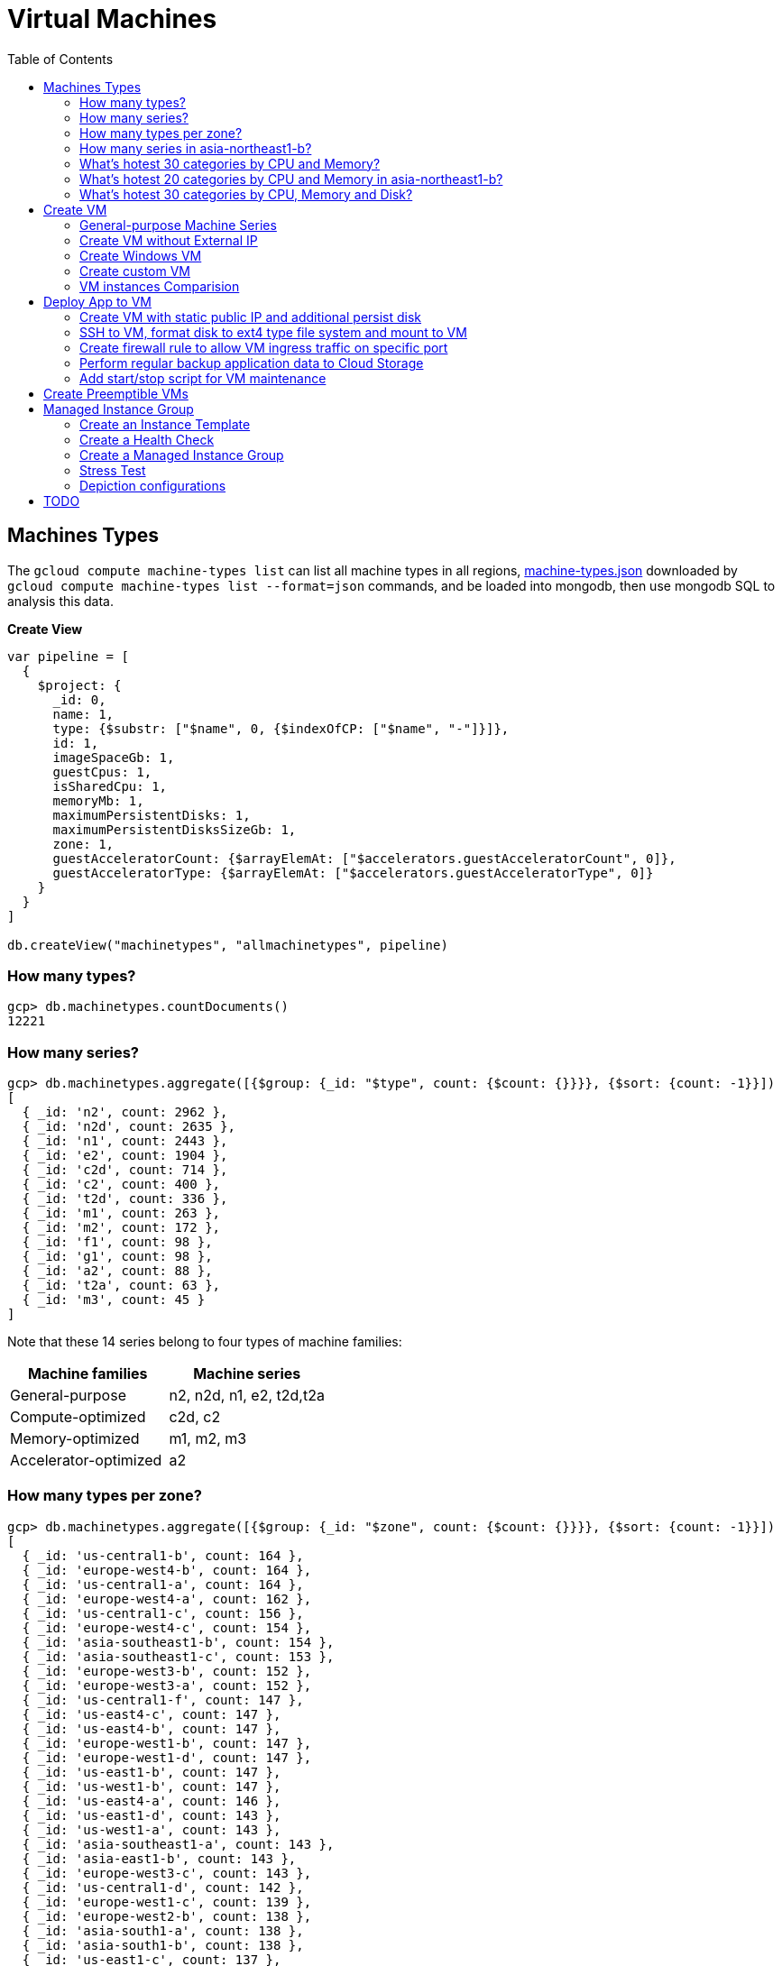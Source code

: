 = Virtual Machines
:toc: manual

== Machines Types

The `gcloud compute machine-types list` can list all machine types in all regions, link:machine-types.json[machine-types.json] downloaded by `gcloud compute machine-types list --format=json` commands, and be loaded into mongodb, then use mongodb SQL to analysis this data.

[source, bash]
.*Create View*
----
var pipeline = [
  {
    $project: {
      _id: 0,
      name: 1,
      type: {$substr: ["$name", 0, {$indexOfCP: ["$name", "-"]}]},
      id: 1,
      imageSpaceGb: 1,
      guestCpus: 1,
      isSharedCpu: 1,
      memoryMb: 1,
      maximumPersistentDisks: 1,
      maximumPersistentDisksSizeGb: 1,
      zone: 1,
      guestAcceleratorCount: {$arrayElemAt: ["$accelerators.guestAcceleratorCount", 0]},
      guestAcceleratorType: {$arrayElemAt: ["$accelerators.guestAcceleratorType", 0]}
    }
  }
]

db.createView("machinetypes", "allmachinetypes", pipeline)
----

=== How many types?

[source, bash]
----
gcp> db.machinetypes.countDocuments()
12221
----

=== How many series?

[source, bash]
----
gcp> db.machinetypes.aggregate([{$group: {_id: "$type", count: {$count: {}}}}, {$sort: {count: -1}}])
[
  { _id: 'n2', count: 2962 },
  { _id: 'n2d', count: 2635 },
  { _id: 'n1', count: 2443 },
  { _id: 'e2', count: 1904 },
  { _id: 'c2d', count: 714 },
  { _id: 'c2', count: 400 },
  { _id: 't2d', count: 336 },
  { _id: 'm1', count: 263 },
  { _id: 'm2', count: 172 },
  { _id: 'f1', count: 98 },
  { _id: 'g1', count: 98 },
  { _id: 'a2', count: 88 },
  { _id: 't2a', count: 63 },
  { _id: 'm3', count: 45 }
]
----

Note that these 14 series belong to four types of machine families:

|===
|Machine families |Machine series

|General-purpose
|n2, n2d, n1, e2, t2d,t2a

|Compute-optimized
|c2d, c2

|Memory-optimized
|m1, m2, m3 

|Accelerator-optimized
|a2
|===

=== How many types per zone?

[source, bash]
----
gcp> db.machinetypes.aggregate([{$group: {_id: "$zone", count: {$count: {}}}}, {$sort: {count: -1}}])
[
  { _id: 'us-central1-b', count: 164 },
  { _id: 'europe-west4-b', count: 164 },
  { _id: 'us-central1-a', count: 164 },
  { _id: 'europe-west4-a', count: 162 },
  { _id: 'us-central1-c', count: 156 },
  { _id: 'europe-west4-c', count: 154 },
  { _id: 'asia-southeast1-b', count: 154 },
  { _id: 'asia-southeast1-c', count: 153 },
  { _id: 'europe-west3-b', count: 152 },
  { _id: 'europe-west3-a', count: 152 },
  { _id: 'us-central1-f', count: 147 },
  { _id: 'us-east4-c', count: 147 },
  { _id: 'us-east4-b', count: 147 },
  { _id: 'europe-west1-b', count: 147 },
  { _id: 'europe-west1-d', count: 147 },
  { _id: 'us-east1-b', count: 147 },
  { _id: 'us-west1-b', count: 147 },
  { _id: 'us-east4-a', count: 146 },
  { _id: 'us-east1-d', count: 143 },
  { _id: 'us-west1-a', count: 143 },
  { _id: 'asia-southeast1-a', count: 143 },
  { _id: 'asia-east1-b', count: 143 },
  { _id: 'europe-west3-c', count: 143 },
  { _id: 'us-central1-d', count: 142 },
  { _id: 'europe-west1-c', count: 139 },
  { _id: 'europe-west2-b', count: 138 },
  { _id: 'asia-south1-a', count: 138 },
  { _id: 'asia-south1-b', count: 138 },
  { _id: 'us-east1-c', count: 137 },
  { _id: 'us-west1-c', count: 135 },
  { _id: 'europe-west2-c', count: 134 },
  { _id: 'us-west4-b', count: 134 },
  { _id: 'asia-east1-a', count: 132 },
  { _id: 'asia-south1-c', count: 131 },
  { _id: 'us-west4-a', count: 130 },
  { _id: 'asia-northeast1-a', count: 129 },
  { _id: 'asia-east1-c', count: 128 },
  { _id: 'asia-northeast1-c', count: 125 },
  { _id: 'northamerica-northeast1-b', count: 124 },
  { _id: 'northamerica-northeast1-c', count: 124 },
  { _id: 'australia-southeast1-b', count: 122 },
  { _id: 'australia-southeast1-a', count: 122 },
  { _id: 'southamerica-east1-b', count: 119 },
  { _id: 'southamerica-east1-c', count: 119 },
  { _id: 'asia-northeast1-b', count: 119 },
  { _id: 'us-east1-a', count: 118 },
  { _id: 'australia-southeast1-c', count: 118 },
  { _id: 'europe-west2-a', count: 117 },
  { _id: 'asia-south2-a', count: 116 },
  { _id: 'asia-south2-b', count: 116 },
  { _id: 'asia-northeast3-a', count: 115 },
  { _id: 'us-west2-b', count: 112 },
  { _id: 'northamerica-northeast1-a', count: 112 },
  { _id: 'asia-northeast2-c', count: 111 },
  { _id: 'asia-northeast2-b', count: 111 },
  { _id: 'us-west3-b', count: 110 },
  { _id: 'southamerica-east1-a', count: 109 },
  { _id: 'asia-northeast2-a', count: 107 },
  { _id: 'europe-central2-b', count: 107 },
  { _id: 'us-west3-a', count: 106 },
  { _id: 'us-west2-a', count: 106 },
  { _id: 'us-west4-c', count: 106 },
  { _id: 'us-west3-c', count: 106 },
  { _id: 'asia-south2-c', count: 101 },
  { _id: 'asia-east2-a', count: 101 },
  { _id: 'europe-north1-a', count: 101 },
  { _id: 'asia-east2-b', count: 101 },
  { _id: 'asia-east2-c', count: 101 },
  { _id: 'europe-north1-c', count: 101 },
  { _id: 'europe-north1-b', count: 101 },
  { _id: 'me-west1-c', count: 100 },
  { _id: 'me-west1-b', count: 94 },
  { _id: 'asia-northeast3-b', count: 84 },
  { _id: 'europe-west8-c', count: 82 },
  { _id: 'us-east5-a', count: 82 },
  { _id: 'europe-west8-a', count: 82 },
  { _id: 'europe-west6-c', count: 80 },
  { _id: 'europe-west6-b', count: 80 },
  { _id: 'europe-southwest1-a', count: 78 },
  { _id: 'europe-west9-b', count: 78 },
  { _id: 'europe-southwest1-c', count: 78 },
  { _id: 'europe-west9-c', count: 78 },
  { _id: 'me-west1-a', count: 78 },
  { _id: 'us-west2-c', count: 77 },
  { _id: 'us-east5-c', count: 77 },
  { _id: 'us-east5-b', count: 77 },
  { _id: 'asia-northeast3-c', count: 75 },
  { _id: 'northamerica-northeast2-a', count: 74 },
  { _id: 'australia-southeast2-c', count: 74 },
  { _id: 'northamerica-northeast2-b', count: 74 },
  { _id: 'australia-southeast2-b', count: 74 },
  { _id: 'europe-central2-a', count: 74 },
  { _id: 'europe-west6-a', count: 73 },
  { _id: 'asia-southeast2-c', count: 73 },
  { _id: 'asia-southeast2-a', count: 73 },
  { _id: 'europe-west9-a', count: 72 },
  { _id: 'europe-west8-b', count: 72 },
  { _id: 'europe-southwest1-b', count: 72 },
  { _id: 'europe-central2-c', count: 68 },
  { _id: 'australia-southeast2-a', count: 68 },
  { _id: 'asia-southeast2-b', count: 65 },
  { _id: 'northamerica-northeast2-c', count: 65 },
  { _id: 'southamerica-west1-b', count: 56 },
  { _id: 'southamerica-west1-c', count: 56 },
  { _id: 'us-central2-a', count: 53 },
  { _id: 'us-central2-b', count: 53 },
  { _id: 'us-central2-c', count: 53 },
  { _id: 'southamerica-west1-a', count: 46 },
  { _id: 'us-east7-a', count: 45 },
  { _id: 'us-east7-b', count: 44 },
  { _id: 'us-east7-c', count: 44 },
  { _id: 'us-south1-a', count: 41 },
  { _id: 'us-south1-c', count: 41 },
  { _id: 'us-south1-b', count: 41 },
  { _id: 'europe-west5-b', count: 36 },
  { _id: 'europe-west5-c', count: 36 },
  { _id: 'us-east2-a', count: 35 },
  { _id: 'europe-west5-a', count: 32 },
  { _id: 'us-central2-d', count: 24 }
]
---- 

=== How many series in asia-northeast1-b?

[source, bash]
----
gcp> db.machinetypes.aggregate([{$match: {zone: {$eq: "asia-southeast1-b"}}}, {$group: {_id: "$type", count: {$count: {}}}}, {$sort: {count: -1}}])
[
  { _id: 'n2d', count: 31 },
  { _id: 'n2', count: 29 },
  { _id: 'n1', count: 26 },
  { _id: 'c2d', count: 21 },
  { _id: 'e2', count: 17 },
  { _id: 't2d', count: 8 },
  { _id: 't2a', count: 7 },
  { _id: 'c2', count: 5 },
  { _id: 'm1', count: 4 },
  { _id: 'a2', count: 4 },
  { _id: 'g1', count: 1 },
  { _id: 'f1', count: 1 }
]
----

=== What's hotest 30 categories by CPU and Memory?

[source, bash]
----
gcp> db.machinetypes.aggregate([{$group: {_id: {cpu: "$guestCpus", memory: "$memoryMb"}, count: {$count: {}}}}, {$sort: {count: -1}}, {$limit: 30}])
[
  { _id: { cpu: 4, memory: 16384 }, count: 473 },
  { _id: { cpu: 8, memory: 32768 }, count: 473 },
  { _id: { cpu: 16, memory: 65536 }, count: 473 },
  { _id: { cpu: 2, memory: 2048 }, count: 420 },
  { _id: { cpu: 2, memory: 8192 }, count: 393 },
  { _id: { cpu: 32, memory: 131072 }, count: 393 },
  { _id: { cpu: 4, memory: 32768 }, count: 342 },
  { _id: { cpu: 8, memory: 65536 }, count: 342 },
  { _id: { cpu: 16, memory: 131072 }, count: 342 },
  { _id: { cpu: 2, memory: 16384 }, count: 342 },
  { _id: { cpu: 4, memory: 4096 }, count: 308 },
  { _id: { cpu: 8, memory: 8192 }, count: 308 },
  { _id: { cpu: 32, memory: 32768 }, count: 308 },
  { _id: { cpu: 16, memory: 16384 }, count: 308 },
  { _id: { cpu: 48, memory: 196608 }, count: 247 },
  { _id: { cpu: 32, memory: 262144 }, count: 230 },
  { _id: { cpu: 48, memory: 49152 }, count: 196 },
  { _id: { cpu: 64, memory: 65536 }, count: 196 },
  { _id: { cpu: 80, memory: 327680 }, count: 196 },
  { _id: { cpu: 64, memory: 262144 }, count: 196 },
  { _id: { cpu: 80, memory: 81920 }, count: 196 },
  { _id: { cpu: 48, memory: 393216 }, count: 196 },
  { _id: { cpu: 64, memory: 524288 }, count: 196 },
  { _id: { cpu: 80, memory: 655360 }, count: 196 },
  { _id: { cpu: 96, memory: 98304 }, count: 151 },
  { _id: { cpu: 128, memory: 524288 }, count: 151 },
  { _id: { cpu: 96, memory: 393216 }, count: 151 },
  { _id: { cpu: 40, memory: 984064 }, count: 146 },
  { _id: { cpu: 160, memory: 3936256 }, count: 146 },
  { _id: { cpu: 2, memory: 4096 }, count: 146 }
]
----

=== What's hotest 20 categories by CPU and Memory in asia-northeast1-b?

[source, bash]
----
gcp> db.machinetypes.aggregate([{$match: {zone: {$eq: "asia-southeast1-b"}}}, {$group: {_id: {cpu: "$guestCpus", memory: "$memoryMb"}, count: {$count: {}}}}, {$sort: {count: -1}}, {$limit: 20}])
[
  { _id: { cpu: 16, memory: 65536 }, count: 7 },
  { _id: { cpu: 8, memory: 32768 }, count: 7 },
  { _id: { cpu: 4, memory: 16384 }, count: 7 },
  { _id: { cpu: 2, memory: 8192 }, count: 6 },
  { _id: { cpu: 32, memory: 131072 }, count: 6 },
  { _id: { cpu: 8, memory: 65536 }, count: 4 },
  { _id: { cpu: 2, memory: 2048 }, count: 4 },
  { _id: { cpu: 2, memory: 16384 }, count: 4 },
  { _id: { cpu: 16, memory: 131072 }, count: 4 },
  { _id: { cpu: 4, memory: 32768 }, count: 4 },
  { _id: { cpu: 48, memory: 196608 }, count: 4 },
  { _id: { cpu: 32, memory: 262144 }, count: 3 },
  { _id: { cpu: 32, memory: 32768 }, count: 3 },
  { _id: { cpu: 8, memory: 8192 }, count: 3 },
  { _id: { cpu: 16, memory: 16384 }, count: 3 },
  { _id: { cpu: 4, memory: 4096 }, count: 3 },
  { _id: { cpu: 48, memory: 49152 }, count: 2 },
  { _id: { cpu: 80, memory: 327680 }, count: 2 },
  { _id: { cpu: 80, memory: 1968128 }, count: 2 },
  { _id: { cpu: 48, memory: 393216 }, count: 2 }
]
----

=== What's hotest 30 categories by CPU, Memory and Disk?

[source, bash]
----
gcp> db.machinetypes.aggregate([{$group: {_id: {cpu: "$guestCpus", memory: "$memoryMb", disk: "$maximumPersistentDisksSizeGb"}, count: {$count: {}}}}, {$sort: {count: -1}}, {$limit: 30}])
[
  { _id: { cpu: 4, memory: 16384, disk: '263168' }, count: 473 },
  { _id: { cpu: 16, memory: 65536, disk: '263168' }, count: 473 },
  { _id: { cpu: 8, memory: 32768, disk: '263168' }, count: 473 },
  { _id: { cpu: 32, memory: 131072, disk: '263168' }, count: 393 },
  { _id: { cpu: 2, memory: 8192, disk: '263168' }, count: 393 },
  { _id: { cpu: 4, memory: 32768, disk: '263168' }, count: 342 },
  { _id: { cpu: 8, memory: 65536, disk: '263168' }, count: 342 },
  { _id: { cpu: 2, memory: 16384, disk: '263168' }, count: 342 },
  { _id: { cpu: 16, memory: 131072, disk: '263168' }, count: 342 },
  { _id: { cpu: 2, memory: 2048, disk: '263168' }, count: 308 },
  { _id: { cpu: 8, memory: 8192, disk: '263168' }, count: 308 },
  { _id: { cpu: 32, memory: 32768, disk: '263168' }, count: 308 },
  { _id: { cpu: 4, memory: 4096, disk: '263168' }, count: 308 },
  { _id: { cpu: 16, memory: 16384, disk: '263168' }, count: 308 },
  { _id: { cpu: 48, memory: 196608, disk: '263168' }, count: 247 },
  { _id: { cpu: 32, memory: 262144, disk: '263168' }, count: 230 },
  { _id: { cpu: 80, memory: 655360, disk: '263168' }, count: 196 },
  { _id: { cpu: 80, memory: 327680, disk: '263168' }, count: 196 },
  { _id: { cpu: 64, memory: 524288, disk: '263168' }, count: 196 },
  { _id: { cpu: 64, memory: 262144, disk: '263168' }, count: 196 },
  { _id: { cpu: 48, memory: 393216, disk: '263168' }, count: 196 },
  { _id: { cpu: 64, memory: 65536, disk: '263168' }, count: 196 },
  { _id: { cpu: 80, memory: 81920, disk: '263168' }, count: 196 },
  { _id: { cpu: 48, memory: 49152, disk: '263168' }, count: 196 },
  { _id: { cpu: 128, memory: 524288, disk: '263168' }, count: 151 },
  { _id: { cpu: 96, memory: 393216, disk: '263168' }, count: 151 },
  { _id: { cpu: 96, memory: 98304, disk: '263168' }, count: 151 },
  { _id: { cpu: 2, memory: 4096, disk: '263168' }, count: 146 },
  { _id: { cpu: 160, memory: 3936256, disk: '263168' }, count: 146 },
  { _id: { cpu: 80, memory: 1968128, disk: '263168' }, count: 146 }
]
----

== Create VM

=== General-purpose Machine Series

From the GCP Console, there are six Series be used in Machine configuration.

.*Machine Series*
|===
|Series |Genrations |Notes

|N1
|FIRST GENERATION
|Powered by Intel Skylake platform or one of its predecessors

|E2
|SECOND GENERATION
|CPU Platform selection based on availability

|N2
|SECOND GENERATION
|Powered by Intel Cascade lake and Ice Lake CPU Platforms 

|N2D
|SECOND GENERATION
|Powered by AMD EPYC CPU Platform

|T2A
|SECOND GENERATION
|Powered by Ampere Altra ARM CPU Platform

|T2D
|SECOND GENERATION
|Powered by AMD EPYC Milan CPU Platform
|===

=== Create VM without External IP

[source, bash]
----
gcloud compute instances create test-instance-1 --zone=us-central1-c --machine-type=n1-standard-1 --network-interface=subnet=default,no-address --metadata=enable-oslogin=true --maintenance-policy=MIGRATE --provisioning-model=STANDARD --create-disk=auto-delete=yes,boot=yes,device-name=test-instance-1,image=projects/debian-cloud/global/images/debian-10-buster-v20221206,mode=rw,size=10,type=pd-balanced --no-shielded-secure-boot --shielded-vtpm --shielded-integrity-monitoring --reservation-affinity=any
----

* link:vm-test-instance-1.json[vm-test-instance-1.json]

=== Create Windows VM

[source, bash]
----
gcloud compute instances create test-instance-2 --zone=europe-west1-c --machine-type=n1-standard-2 --network-interface=network-tier=PREMIUM,subnet=default --metadata=enable-oslogin=true --maintenance-policy=MIGRATE --provisioning-model=STANDARD --tags=http-server,https-server --create-disk=auto-delete=yes,boot=yes,device-name=test-instance-2,image=projects/windows-cloud/global/images/windows-server-2016-dc-core-v20221214,mode=rw,size=100,type=pd-ssd --no-shielded-secure-boot --shielded-vtpm --shielded-integrity-monitoring --reservation-affinity=any
----

* link:vm-test-instance-2.json[vm-test-instance-2.json]

=== Create custom VM

[source, bash]
----
gcloud compute instances create test-instance-3 --zone=us-central1-a --machine-type=e2-custom-2-4096 --network-interface=network-tier=PREMIUM,subnet=default --metadata=enable-oslogin=true --maintenance-policy=MIGRATE --provisioning-model=STANDARD --create-disk=auto-delete=yes,boot=yes,device-name=test-instance-3,image=projects/debian-cloud/global/images/debian-10-buster-v20221206,mode=rw,size=10,type=pd-balanced --no-shielded-secure-boot --shielded-vtpm --shielded-integrity-monitoring --reservation-affinity=any
----

* link:vm-test-instance-3.json[vm-test-instance-3.json]

=== VM instances Comparision

The above 3 vms be import to MongoDB vm.vm collection, in this section use the Aggregations to compare 3 vms.

[source, bash]
.*Pipeline for cpuPlatform and machineType*
----
[
  {
    $match: {
      name: {$regex: "test-instance" }
    }
  },
  {
    $project: {
      _id: 0,
      cpuPlatform: 1,
      status: 1,
      name: 1,
      zone: {$substr: ["$zone", 82, -1]},
      machineType: {$substr: ["$machineType", {$add: [{$indexOfCP: ["$machineType", "machineType"]}, 13]}, -1]}
    }
  }
]
----

|===
|name |zone |status |cpuPlatform |machineType

|test-instance-1
|us-central1-c
|RUNNING
|Intel Haswell
|n1-standard-1

|test-instance-2
|europe-west1-c
|RUNNING
|Intel Haswell
|n1-standard-2

|test-instance-3
|us-central1-a
|RUNNING
|Intel Broadwell
|e2-custom-2-4096
|===


[source, bash]
.*Pipeline for Disks*
----
[
  {
    $match: {
      name: {$regex: "test-instance" }
    }
  },
  {
    $project: {
      _id: 0,
      disks: 1
    }
  },
  {
    $unwind: {
      path: "$disks"
    }
  },
  {
    $project: {
      deviceName: "$disks.deviceName",
      architecture: "$disks.architecture",
      size: "$disks.diskSizeGb",
      interface: "$disks.interface",
      kind: {$substr: ["$disks.kind", 8,-1]},
      mode: "$disks.mode",
      source: {$substr: ["$disks.source", {$add: [{$indexOfCP: ["$disks.source", "disks"]}, 6]}, -1]}
    }
  }
]
----

|===
|deviceName |architecture |size |interface |kind |mode |source

|test-instance-1
|X86_64
|10
|SCSI
|attachedDisk
|READ_WRITE
|test-instance-1

|test-instance-2
|X86_64
|100
|SCSI
|attachedDisk
|READ_WRITE
|test-instance-2

|test-instance-3
|X86_64
|10
|SCSI
|attachedDisk
|READ_WRITE
|test-instance-3
|===

[source, bash]
.*Pipeline for Networks*
----
[ 
  { 
    $match: {
      name: {$regex: "test-instance" }
    }
  },
  { 
    $project: {
      _id: 0,
      networkInterfaces: 1
    }
  },
  { 
    $unwind: {
      path: "$networkInterfaces"
    }
  },
  {
    $project: {
      name:"$networkInterfaces.name",
      network: {$substr: ["$networkInterfaces.network", 92, -1]},
      subnetwork: {$substr: ["$networkInterfaces.subnetwork", {$add: [{$indexOfCP: ["$networkInterfaces.subnetwork", "networks"]}, 9]}, -1]},
      networkIP: "$networkInterfaces.networkIP",
      accessname: {$arrayElemAt: ["$networkInterfaces.accessConfigs.name", 0]},
      natIP: {$arrayElemAt: ["$networkInterfaces.accessConfigs.natIP", 0]},
      natType: {$arrayElemAt: ["$networkInterfaces.accessConfigs.type", 0]}
    }
  }
]
----

|===
|name |network |subnetwork |networkIP |accessname |natIP |natType

|nic0
|default
|default
|10.128.0.2
|
|
|

|nic0
|default
|default
|10.128.0.3
|external-nat
|35.224.252.172
|ONE_TO_ONE_NAT

|nic0
|default
|default
|10.132.0.2
|external-nat
|34.76.22.158
|ONE_TO_ONE_NAT
|===

== Deploy App to VM

=== Create VM with static public IP and additional persist disk

[source, bash]
----
gcloud compute instances create mc-server --zone=us-central1-a --machine-type=e2-medium --network-interface=address=34.172.240.66,network-tier=PREMIUM,subnet=default --metadata=enable-oslogin=true --maintenance-policy=MIGRATE --provisioning-model=STANDARD --tags=minecraft-server --create-disk=auto-delete=yes,boot=yes,device-name=mc-server,image=projects/debian-cloud/global/images/debian-11-bullseye-v20221206,mode=rw,size=10,type=pd-balanced --create-disk=device-name=minecraft-disk,mode=rw,name=minecraft-disk,size=50,type=pd-ssd --no-shielded-secure-boot --shielded-vtpm --shielded-integrity-monitoring --reservation-affinity=any
----

* link:vm-mc-server.json[vm-mc-server.json]

=== SSH to VM, format disk to ext4 type file system and mount to VM 

[source, bash]
.*1. Review Block Device*
----
$ lsblk 
NAME    MAJ:MIN RM  SIZE RO TYPE MOUNTPOINT
sda       8:0    0   10G  0 disk 
├─sda1    8:1    0  9.9G  0 part /
├─sda14   8:14   0    3M  0 part 
└─sda15   8:15   0  124M  0 part /boot/efi
sdb       8:16   0   50G  0 disk
----

Note that there are 2 disks, one has partitions and mounted as file system, the other is idle.

[source, bash]
.*2. Further review sdb device by id*
----
$ ls -l /dev/sdb 
brw-rw---- 1 root disk 8, 16 Jan  4 14:35 /dev/sdb

$ sudo ls -l /dev/disk/by-id/google-minecraft-disk 
lrwxrwxrwx 1 root root 9 Jan  4 14:35 /dev/disk/by-id/google-minecraft-disk -> ../../sdb
----

[source, bash]
.*3. Format the disk with ext4 file system type, *
----
$ sudo mkfs.ext4 -F -E lazy_itable_init=0,lazy_journal_init=0,discard /dev/disk/by-id/google-minecraft-disk
mke2fs 1.46.2 (28-Feb-2021)
Discarding device blocks: done                            
Creating filesystem with 13107200 4k blocks and 3276800 inodes
Filesystem UUID: 50bc3477-84f7-4859-b288-9f93919f905f
Superblock backups stored on blocks: 
        32768, 98304, 163840, 229376, 294912, 819200, 884736, 1605632, 2654208, 
        4096000, 7962624, 11239424

Allocating group tables: done                            
Writing inode tables: done                            
Creating journal (65536 blocks): done
Writing superblocks and filesystem accounting information: done  
----

[source, bash]
.*4. Create mount point and mount disk*
----
$ sudo mkdir -p /home/minecraft
$ sudo mount -o discard,defaults /dev/disk/by-id/google-minecraft-disk /home/minecraft
----

[source, bash]
.*5. Review disk and mounted file system*
----
$ df -h
Filesystem      Size  Used Avail Use% Mounted on
udev            2.0G     0  2.0G   0% /dev
tmpfs           394M  356K  393M   1% /run
/dev/sda1       9.7G  1.7G  7.5G  19% /
tmpfs           2.0G     0  2.0G   0% /dev/shm
tmpfs           5.0M     0  5.0M   0% /run/lock
/dev/sda15      124M  5.9M  118M   5% /boot/efi
/dev/sdb         49G   24K   47G   1% /home/minecraft
----

=== Create firewall rule to allow VM ingress traffic on specific port 

[source, bash]
----
gcloud compute firewall-rules create minecraft-rule --direction=INGRESS --priority=1000 --network=default --action=ALLOW --rules=tcp:25565 --source-ranges=0.0.0.0/0 --target-tags=minecraft-server
----

=== Perform regular backup application data to Cloud Storage

[source, bash]
.*1. Create Bucket*
----
gsutil mb gs://$BUCKET_NAME-minecraft-backup
----

[source, bash]
.*2. Create application backup script*
----
#!/bin/bash
screen -r mcs -X stuff '/save-all\n/save-off\n'
/usr/bin/gsutil cp -R ${BASH_SOURCE%/*}/world gs://${BUCKET_NAME}-minecraft-backup/$(date "+%Y%m%d-%H%M%S")-world
screen -r mcs -X stuff '/save-on\n'
----

[source, bash]
.*3. Cron job for regular run backup.sh*
----
$ sudo crontab -e

// add the following line, this will schedule a cron job run per 4 hours
0 */4 * * * /home/minecraft/backup.sh
----

=== Add start/stop script for VM maintenance

[source, bash]
----
$ gcloud compute instances list --format=json
...
    "metadata": {
      "fingerprint": "ExB_fWFxnwU=",
      "items": [
        {
          "key": "startup-script-url",
          "value": "https://storage.googleapis.com/cloud-training/archinfra/mcserver/startup.sh"
        },
        {
          "key": "shutdown-script-url",
          "value": "https://storage.googleapis.com/cloud-training/archinfra/mcserver/shutdown.sh"
        }
      ],
...
----

== Create Preemptible VMs

[source, bash]
.*Create 3 preemptible VMs*
----
gcloud compute instances create t1 t2 t3 --zone=us-east1-b --machine-type=e2-micro --preemptible
----

[source, bash]
.*List all VMs*
----
gcloud compute instances list --format=json
----

link:preemptible-vms.json[preemptible-vms.json]

== Managed Instance Group

=== Create an Instance Template

[source, bash]
----
gcloud compute instance-templates create instance-template-1 --machine-type=e2-micro --network-interface=network=default,network-tier=PREMIUM --maintenance-policy=MIGRATE --provisioning-model=STANDARD --tags=http-server,https-server --create-disk=auto-delete=yes,boot=yes,device-name=instance-template-1,image=projects/debian-cloud/global/images/debian-11-bullseye-v20230206,mode=rw,size=10,type=pd-balanced --no-shielded-secure-boot --shielded-vtpm --shielded-integrity-monitoring --reservation-affinity=any
----

=== Create a Health Check

[source, bash]
----
gcloud beta compute health-checks create tcp acloud-hc --port=80 --proxy-header=NONE --no-enable-logging --check-interval=10 --timeout=5 --unhealthy-threshold=2 --healthy-threshold=2
----

=== Create a Managed Instance Group

[source, bash]
.*1. create instance group*
----
gcloud beta compute instance-groups managed create instance-group-1 --base-instance-name=instance-group-1 --size=1 --template=instance-template-1 --zone=us-central1-a --list-managed-instances-results=PAGELESS --health-check=acloud-hc --initial-delay=300 --no-force-update-on-repair
----

[source, bash]
.*2. set autoscaling*
----
gcloud beta compute instance-groups managed set-autoscaling instance-group-1 --zone=us-central1-a --cool-down-period=60 --max-num-replicas=3 --min-num-replicas=1 --mode=on --target-cpu-utilization=0.6
----

=== Stress Test

[source, bash]
----
sudo apt-get install stress -y
sudo stress --cpu 8 --timeout 20
----

=== Depiction configurations

* link:mig-instance-templates.yaml[mig-instance-templates.yaml]
* link:mig-health-checks.yaml[mig-health-checks.yaml]
* link:mig-instance-groups.yaml[mig-instance-groups.yaml]
* link:mig-instances.yaml[mig-instances.yaml]

== TODO

[source, bash]
.**
----

----
